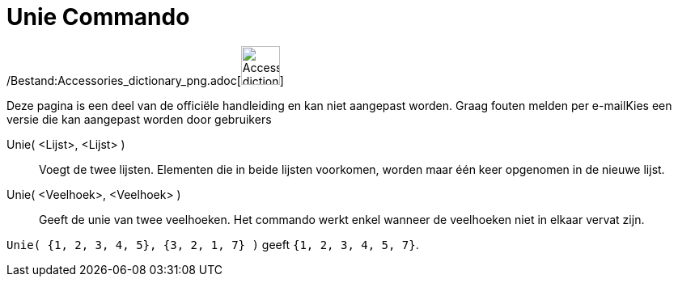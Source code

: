 = Unie Commando
:page-en: commands/Union_Command
ifdef::env-github[:imagesdir: /nl/modules/ROOT/assets/images]

/Bestand:Accessories_dictionary_png.adoc[image:48px-Accessories_dictionary.png[Accessories
dictionary.png,width=48,height=48]]

Deze pagina is een deel van de officiële handleiding en kan niet aangepast worden. Graag fouten melden per
e-mail[.mw-selflink .selflink]##Kies een versie die kan aangepast worden door gebruikers##

Unie( <Lijst>, <Lijst> )::
  Voegt de twee lijsten. Elementen die in beide lijsten voorkomen, worden maar één keer opgenomen in de nieuwe lijst.
Unie( <Veelhoek>, <Veelhoek> )::
  Geeft de unie van twee veelhoeken. Het commando werkt enkel wanneer de veelhoeken niet in elkaar vervat zijn.

[EXAMPLE]
====

`++Unie( {1, 2, 3, 4, 5}, {3, 2, 1, 7} )++` geeft `++{1, 2, 3, 4, 5, 7}++`.

====
